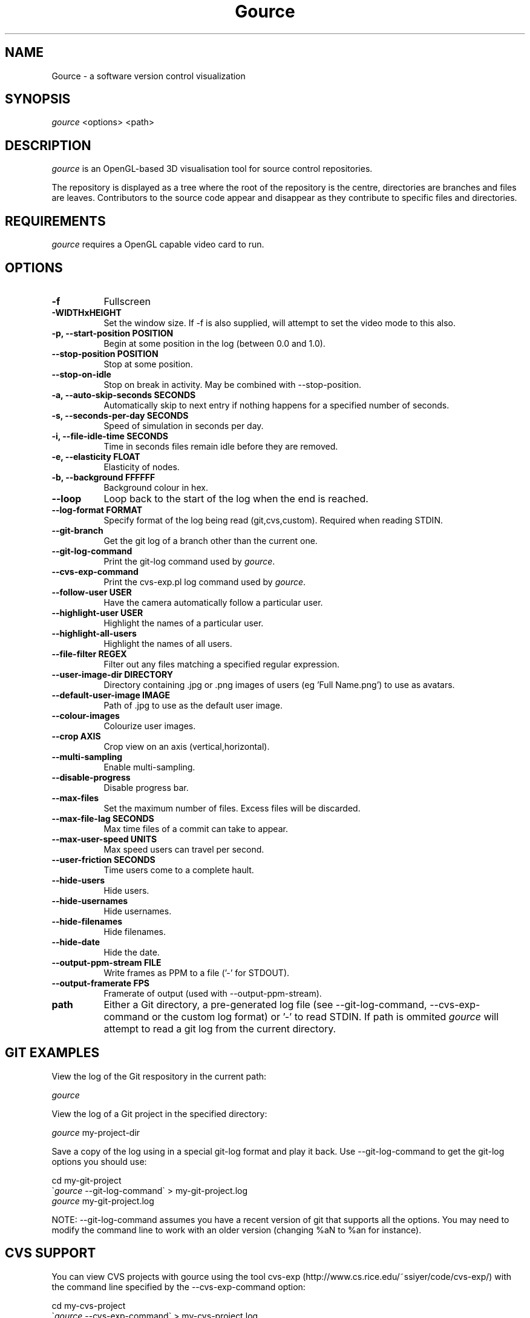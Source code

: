.TH Gource 1
.SH NAME
Gource - a software version control visualization
.SH SYNOPSIS
\fIgource\fR
<options> <path>
.SH DESCRIPTION
\fIgource\fR is an OpenGL-based 3D visualisation tool for source control repositories.

The repository is displayed as a tree where the root of the repository is the centre, directories are branches and files are leaves. Contributors to the source code appear and disappear as they contribute to specific files and directories.
.SH REQUIREMENTS
\fIgource\fR
requires a OpenGL capable video card to run.
.SH OPTIONS
.TP 8
\fB\-f\fR
Fullscreen
.TP
\fB\-WIDTHxHEIGHT\fR
Set the window size. If \-f is also supplied, will attempt to set the video mode to this also.
.TP
\fB\-p, \-\-start\-position POSITION\fR
Begin at some position in the log (between 0.0 and 1.0).
.TP
\fB    \-\-stop\-position  POSITION\fR
Stop at some position.
.TP
\fB    \-\-stop\-on\-idle\fR
Stop on break in activity. May be combined with \-\-stop\-position.
.TP
\fB\-a, \-\-auto\-skip\-seconds SECONDS\fR
Automatically skip to next entry if nothing happens for a specified number of seconds.
.TP
\fB\-s, \-\-seconds\-per\-day SECONDS\fR
Speed of simulation in seconds per day.
.TP
\fB\-i, \-\-file\-idle\-time SECONDS\fR
Time in seconds files remain idle before they are removed.
.TP
\fB\-e, \-\-elasticity FLOAT\fR
Elasticity of nodes.
.TP
\fB\-b, \-\-background FFFFFF\fR
Background colour in hex.
.TP
\fB\-\-loop\fR
Loop back to the start of the log when the end is reached.
.TP
\fB\-\-log\-format FORMAT\fR
Specify format of the log being read (git,cvs,custom). Required when reading STDIN.
.TP
\fB\-\-git\-branch\fR
Get the git log of a branch other than the current one.
.TP
\fB\-\-git\-log\-command\fR
Print the git-log command used by \fIgource\fR.
.TP
\fB\-\-cvs\-exp\-command\fR
Print the cvs-exp.pl log command used by \fIgource\fR.
.TP
\fB\-\-follow\-user USER\fR
Have the camera automatically follow a particular user.
.TP
\fB\-\-highlight\-user USER\fR
Highlight the names of a particular user.
.TP
\fB\-\-highlight\-all\-users\fR
Highlight the names of all users.
.TP
\fB\-\-file\-filter REGEX\fR
Filter out any files matching a specified regular expression.
.TP
\fB\-\-user\-image\-dir DIRECTORY\fR
Directory containing .jpg or .png images of users (eg 'Full Name.png') to use as avatars.
.TP
\fB\-\-default\-user\-image IMAGE\fR
Path of .jpg to use as the default user image.
.TP
\fB\-\-colour\-images\fR
Colourize user images.
.TP
\fB\-\-crop AXIS\fR
Crop view on an axis (vertical,horizontal).
.TP
\fB\-\-multi\-sampling\fR
Enable multi-sampling.
.TP
\fB\-\-disable\-progress\fR
Disable progress bar.
.TP
\fB\-\-max\-files\fR
Set the maximum number of files. Excess files will be discarded.
.TP
\fB\-\-max\-file\-lag SECONDS\fR
Max time files of a commit can take to appear.
.TP
\fB\-\-max\-user\-speed UNITS\fR
Max speed users can travel per second.
.TP
\fB\-\-user\-friction SECONDS\fR
Time users come to a complete hault.
.TP
\fB\-\-hide\-users\fR
Hide users.
.TP
\fB\-\-hide\-usernames\fR
Hide usernames.
.TP
\fB\-\-hide\-filenames\fR
Hide filenames.
.TP
\fB\-\-hide\-date\fR
Hide the date.
.TP
\fB\-\-output\-ppm\-stream FILE\fR
Write frames as PPM to a file ('\-' for STDOUT).
.TP
\fB\-\-output\-framerate FPS\fR
Framerate of output (used with \-\-output\-ppm\-stream).
.TP
\fBpath\fR
Either a Git directory, a pre-generated log file (see -\-git\-log\-command, -\-cvs\-exp\-command or the custom log format) or '\-' to read STDIN. If path is ommited \fIgource\fR will attempt to read a git log from the current directory.
.SH GIT EXAMPLES

View the log of the Git respository in the current path:

.ti 10
\fIgource\fR

View the log of a Git project in the specified directory:

.ti 10
\fIgource\fR my\-project\-dir

Save a copy of the log using in a special git-log format and play it back. Use \-\-git-log-command to get the git-log options you should use:

.ti 10
cd my\-git\-project
.ti 10
\`\fIgource\fR \-\-git\-log\-command\` > my\-git\-project.log
.ti 10
\fIgource\fR my\-git\-project.log

NOTE: \-\-git-log-command assumes you have a recent version of git that supports all the options. You may need to modify the command line to work with an older version (changing %aN to %an for instance).

.SH CVS SUPPORT

You can view CVS projects with gource using the tool cvs-exp (http://www.cs.rice.edu/~ssiyer/code/cvs\-exp/) with the command line specified by the -\-cvs\-exp\-command option:

.ti 10
cd my\-cvs\-project
.ti 10
\`\fIgource\fR \-\-cvs\-exp\-command\` > my\-cvs\-project.log
.ti 10
\fIgource\fR my\-cvs\-project.log

.SH SVN SUPPORT VIA GIT

SVN is not supported directly, however you could can import your project into a Git repository using the 'git svn' command.

The below insturctions will work if your SVN repository has the standard three directories - trunk, tags and branches (Otherwise, see the 'git svn' documentation):

.ti 10
git svn init \-\-stdlayout https://myrepo.example.org/svn my\-repo.git
.ti 10
cd my\-repo.git
.ti 10
git svn fetch

Note that the last command (git svn fetch) can take hours if your repository is large.

You can pull new changes into the Git copy of your SVN repository at any time using the following command:

.ti 10
git svn rebase

.SH SUPPORT FOR OTHER SYSTEMS

Please check the Gource homepage to see guides for other systems that can be used with Gource, or try using the custom log format.

.SH CUSTOM LOG FORMAT

If you want to use Gource with something other than the supported systems, there is a pipe delimited custom log format:

.ti 10
timestamp - A unix timestamp of when the update occured.
.ti 10
username  - The name of the user who made the update.
.ti 10
type      - Single character for the update type - (A)dded, (M)odified or (D)eleted.
.ti 10
file      - Path of the file updated.
.ti 10
colour    - A colour for the file in hex (FFFFFF) format. Optional.

.SH RECORDING VIDEOS
You can create a video of Gource using the \-\-output\-ppm\-stream option. This creates an uncompressed sequence of
screenshots in PPM format which can then be processed by another program (such as ffmpeg) to produce a video file.

The below command line will create a video at 60fps in h264 format (assumes you have ffmpeg with h264 support):

.ti 10
gource \-\-output-ppm-stream \- | ffmpeg \-y \-b 3000K \-r 60 \-f image2pipe \-vcodec ppm \-i \- gource.h264

.SH INTERFACE
The time shown in the top left of the screen is set initially from the first log entry read and is incremented according to the simulation speed (\-\-seconds\-per\-day).

Pressing SPACE at any time will pause/unpause the simulation. While paused you may use the mouse to inspect the detail of individual files and users.

TAB cycles through selecting the current visible users.

The camera mode, either tracking activity, or showing the entire code tree, can be toggled using the V key.

Interactive keyboard commands:
.sp
.ti 10
(V)   Toggle camera mode
.ti 10
(C)   Displays Gource logo
.ti 10
(N)   Jump forward in time to next log entry.
.ti 10
(+)   Increase simulation speed.
.ti 10
(-)   Decrease simulation speed.
.ti 10
(TAB) Cycle through visible users
.ti 10
(ESC) Quit
.SH AUTHOR
.nf
 Written by Andrew Caudwell

 Project Homepage: http://gource.googlecode.com/
.SH COPYRIGHT
.nf
 Copyright (C) 2009 Andrew Caudwell (acaudwell@gmail.com)

 This program is free software; you can redistribute it and/or
 modify it under the terms of the GNU General Public License
 as published by the Free Software Foundation; either version
 3 of the License, or (at your option) any later version.

 This program is distributed in the hope that it will be useful,
 but WITHOUT ANY WARRANTY; without even the implied warranty of
 MERCHANTABILITY or FITNESS FOR A PARTICULAR PURPOSE.  See the
 GNU General Public License for more details.

 You should have received a copy of the GNU General Public License
 along with this program.  If not, see <http://www.gnu.org/licenses/>.
.fi
.SH ACKNOWLEDGEMENTS
.nf
 Catalyst IT (catalyst.net.nz)

 For supporting the development of Gource!
.fi
